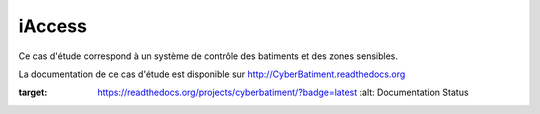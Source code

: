 iAccess
=============

Ce cas d'étude correspond à un système de contrôle des batiments et des zones sensibles.

La documentation de ce cas d'étude est disponible sur http://CyberBatiment.readthedocs.org

.. image:: https://readthedocs.org/projects/cyberbatiment/badge/?version=latest
:target: https://readthedocs.org/projects/cyberbatiment/?badge=latest
   :alt: Documentation Status
